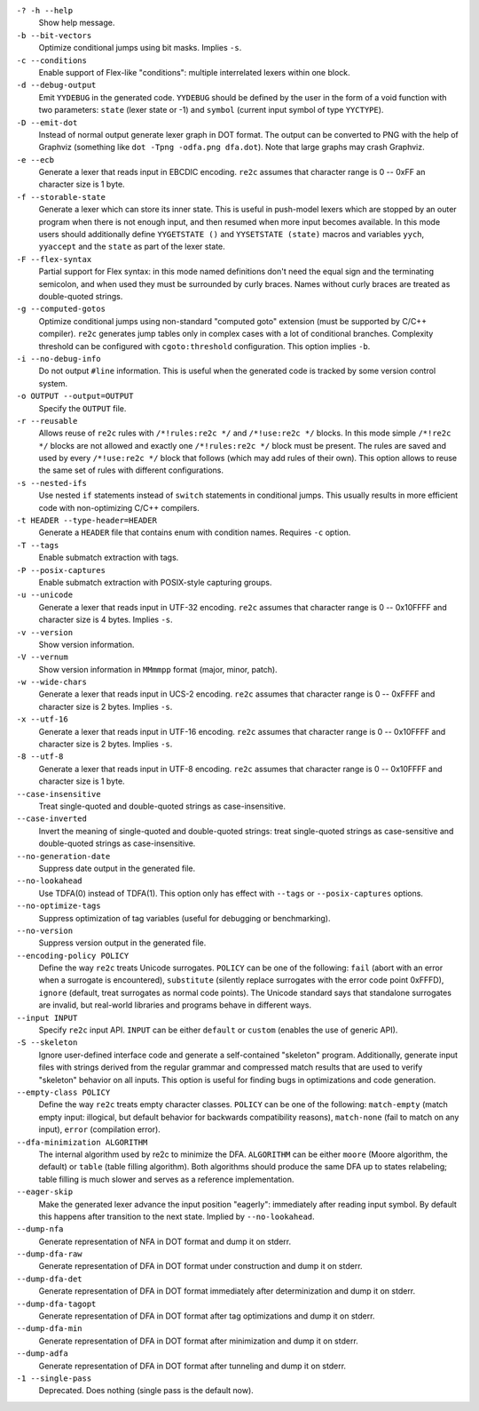 ``-? -h --help``
    Show help message.

``-b --bit-vectors``
    Optimize conditional jumps using bit masks. Implies ``-s``.

``-c --conditions``
    Enable support of Flex-like "conditions": multiple interrelated lexers within one block.

``-d --debug-output``
    Emit ``YYDEBUG`` in the generated code.
    ``YYDEBUG`` should be defined by the user in the form of a void function with two parameters:
    ``state`` (lexer state or -1) and ``symbol`` (current input symbol of type ``YYCTYPE``).

``-D --emit-dot``
    Instead of normal output generate lexer graph in DOT format.
    The output can be converted to PNG with the help of Graphviz (something like ``dot -Tpng -odfa.png dfa.dot``).
    Note that large graphs may crash Graphviz.

``-e --ecb``
    Generate a lexer that reads input in EBCDIC encoding.
    ``re2c`` assumes that character range is 0 -- 0xFF an character size is 1 byte.

``-f --storable-state``
    Generate a lexer which can store its inner state.
    This is useful in push-model lexers which are stopped by an outer program when there is not enough input,
    and then resumed when more input becomes available.
    In this mode users should additionally define
    ``YYGETSTATE ()`` and ``YYSETSTATE (state)`` macros
    and variables ``yych``, ``yyaccept`` and the ``state`` as part of the lexer state.

``-F --flex-syntax``
    Partial support for Flex syntax:
    in this mode named definitions don't need the equal sign and the terminating semicolon,
    and when used they must be surrounded by curly braces.
    Names without curly braces are treated as double-quoted strings.

``-g --computed-gotos``
    Optimize conditional jumps using non-standard "computed goto" extension (must be supported by C/C++ compiler).
    ``re2c`` generates jump tables only in complex cases with a lot of conditional branches.
    Complexity threshold can be configured with ``cgoto:threshold`` configuration.
    This option implies ``-b``.

``-i --no-debug-info``
    Do not output ``#line`` information.
    This is useful when the generated code is tracked by some version control system.

``-o OUTPUT --output=OUTPUT``
    Specify the ``OUTPUT`` file.

``-r --reusable``
    Allows reuse of ``re2c`` rules with ``/*!rules:re2c */`` and ``/*!use:re2c */`` blocks.
    In this mode simple ``/*!re2c */`` blocks are not allowed
    and exactly one ``/*!rules:re2c */`` block must be present.
    The rules are saved and used by every ``/*!use:re2c */`` block that follows (which may add rules of their own).
    This option allows to reuse the same set of rules with different configurations.

``-s --nested-ifs``
    Use nested ``if`` statements instead of ``switch`` statements in conditional jumps.
    This usually results in more efficient code with non-optimizing C/C++ compilers.

``-t HEADER --type-header=HEADER``
    Generate a ``HEADER`` file that contains enum with condition names.
    Requires ``-c`` option.

``-T --tags``
    Enable submatch extraction with tags.

``-P --posix-captures``
    Enable submatch extraction with POSIX-style capturing groups.

``-u --unicode``
    Generate a lexer that reads input in UTF-32 encoding.
    ``re2c`` assumes that character range is 0 -- 0x10FFFF and character size is 4 bytes.
    Implies ``-s``.

``-v --version``
    Show version information.

``-V --vernum``
    Show version information in ``MMmmpp`` format (major, minor, patch).

``-w --wide-chars``
    Generate a lexer that reads input in UCS-2 encoding.
    ``re2c`` assumes that character range is 0 -- 0xFFFF and character size is 2 bytes.
    Implies ``-s``.

``-x --utf-16``
    Generate a lexer that reads input in UTF-16 encoding.
    ``re2c`` assumes that character range is 0 -- 0x10FFFF and character size is 2 bytes.
    Implies ``-s``.

``-8 --utf-8``
    Generate a lexer that reads input in UTF-8 encoding.
    ``re2c`` assumes that character range is 0 -- 0x10FFFF and character size is 1 byte.

``--case-insensitive``
    Treat single-quoted and double-quoted strings as case-insensitive.

``--case-inverted``
    Invert the meaning of single-quoted and double-quoted strings:
    treat single-quoted strings as case-sensitive and double-quoted strings as case-insensitive.

``--no-generation-date``
    Suppress date output in the generated file.

``--no-lookahead``
    Use TDFA(0) instead of TDFA(1).
    This option only has effect with ``--tags`` or ``--posix-captures`` options.

``--no-optimize-tags``
    Suppress optimization of tag variables (useful for debugging or benchmarking).

``--no-version``
    Suppress version output in the generated file.

``--encoding-policy POLICY``
    Define the way ``re2c`` treats Unicode surrogates.
    ``POLICY`` can be one of the following: ``fail`` (abort with an error when a surrogate is encountered),
    ``substitute`` (silently replace surrogates with the error code point 0xFFFD),
    ``ignore`` (default, treat surrogates as normal code points).
    The Unicode standard says that standalone surrogates are invalid,
    but real-world libraries and programs behave in different ways.

``--input INPUT``
    Specify ``re2c`` input API. ``INPUT`` can be either ``default`` or ``custom`` (enables the use of generic API).

``-S --skeleton``
    Ignore user-defined interface code and generate a self-contained "skeleton" program.
    Additionally, generate input files with strings derived from the regular grammar
    and compressed match results that are used to verify "skeleton" behavior on all inputs.
    This option is useful for finding bugs in optimizations and code generation.

``--empty-class POLICY``
    Define the way ``re2c`` treats empty character classes.
    ``POLICY`` can be one of the following: ``match-empty`` (match empty input: illogical, but default behavior for backwards compatibility reasons),
    ``match-none`` (fail to match on any input),
    ``error`` (compilation error).

``--dfa-minimization ALGORITHM``
    The internal algorithm used by re2c to minimize the DFA.
    ``ALGORITHM`` can be either ``moore`` (Moore algorithm, the default) or ``table`` (table filling algorithm).
    Both algorithms should produce the same DFA up to states relabeling;
    table filling is much slower and serves as a reference implementation.

``--eager-skip``
    Make the generated lexer advance the input position "eagerly":
    immediately after reading input symbol.
    By default this happens after transition to the next state.
    Implied by ``--no-lookahead``.

``--dump-nfa``
    Generate representation of NFA in DOT format and dump it on stderr.

``--dump-dfa-raw``
    Generate representation of DFA in DOT format under construction and dump it on stderr.

``--dump-dfa-det``
    Generate representation of DFA in DOT format immediately after determinization and dump it on stderr.

``--dump-dfa-tagopt``
    Generate representation of DFA in DOT format after tag optimizations and dump it on stderr.

``--dump-dfa-min``
    Generate representation of DFA in DOT format after minimization and dump it on stderr.

``--dump-adfa``
    Generate representation of DFA in DOT format after tunneling and dump it on stderr.

``-1 --single-pass``
    Deprecated. Does nothing (single pass is the default now).
